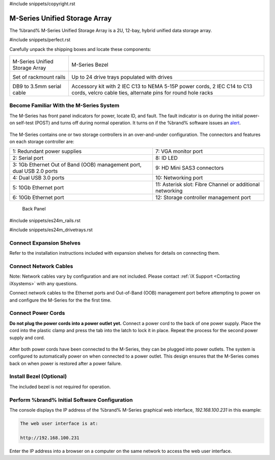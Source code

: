 #include snippets/copyright.rst

.. index:: M-Series Unified Storage Array

.. _M-Series Unified Storage Array:

M-Series Unified Storage Array
------------------------------

The %brand% M-Series Unified Storage Array is a 2U, 12-bay, hybrid
unified data storage array.


#include snippets/perfect.rst


.. index:: M-Series Unified Storage Array Contents

Carefully unpack the shipping boxes and locate these components:

.. tabularcolumns:: |>{\RaggedRight}p{\dimexpr 0.5\linewidth-2\tabcolsep}
                    |>{\RaggedRight}p{\dimexpr 0.5\linewidth-2\tabcolsep}|

.. table::
   :class: longtable

   +--------------------------------------------+-------------------------------------------------+
   | .. image:: images/tn_m.png                 | .. image:: images/tn_m_bezel.png                |
   |                                            |    :width: 89%                                  |
   |                                            |                                                 |
   | M-Series Unified Storage Array             | M-Series Bezel                                  |
   +--------------------------------------------+-------------------------------------------------+
   | .. image:: images/tn_es24m_rails.png       | .. image:: images/tn_es24m_drivetray.png        |
   |                                            |    :width: 30%                                  |
   |                                            |                                                 |
   | Set of rackmount rails                     | Up to 24 drive trays populated with drives      |
   +--------------------------------------------+-------------------------------------------------+
   |                                            |                                                 |
   | .. image:: images/tn_es24m_serialcable.png | .. image:: images/tn_m_acckit.png               |
   |    :width: 30%                             |    :width: 60%                                  |
   |                                            |                                                 |
   | DB9 to 3.5mm serial cable                  | Accessory kit with 2 IEC C13 to NEMA 5-15P      |
   |                                            | power cords, 2 IEC C14 to C13 cords, velcro     |
   |                                            | cable ties, alternate pins for round hole racks |
   +--------------------------------------------+-------------------------------------------------+


.. raw:: latex

   \newpage


.. index:: Become Familiar with the M-Series System
.. _Become Familiar with the M-Series System:

Become Familiar With the M-Series System
~~~~~~~~~~~~~~~~~~~~~~~~~~~~~~~~~~~~~~~~

The M-Series has front panel indicators for power, locate ID, and
fault. The fault indicator is on during the initial power-on self-test
(POST) and turns off during normal operation. It turns on if the
%brand% software issues an
`alert
<https://support.ixsystems.com/truenasguide/tn_options.html#alert>`__.


.. _m_indicators:

.. figure:: images/tn_m_indicators.png
   :width: 25%


The M-Series contains one or two storage controllers in an
over-and-under configuration. The connectors and features on each
storage controller are:

.. tabularcolumns:: |>{\RaggedRight}p{\dimexpr 0.5\linewidth-2\tabcolsep}
                    |>{\RaggedRight}p{\dimexpr 0.5\linewidth-2\tabcolsep}|

.. table::
   :class: longtable

   +------------------------------------------------------------------------+------------------------------------------------------------------------+
   | 1: Redundant power supplies                                            | 7: VGA monitor port                                                    |
   +------------------------------------------------------------------------+------------------------------------------------------------------------+
   | 2: Serial port                                                         | 8: ID LED                                                              |
   +------------------------------------------------------------------------+------------------------------------------------------------------------+
   | 3: 1Gb Ethernet Out of Band (OOB) management port, dual USB 2.0 ports  | 9: HD Mini SAS3 connectors                                             |
   +------------------------------------------------------------------------+------------------------------------------------------------------------+
   | 4: Dual USB 3.0 ports                                                  | 10: Networking port                                                    |
   +------------------------------------------------------------------------+------------------------------------------------------------------------+
   | 5: 10Gb Ethernet port                                                  | 11: Asterisk slot: Fibre Channel or additional networking              |
   +------------------------------------------------------------------------+------------------------------------------------------------------------+
   | 6: 10Gb Ethernet port                                                  | 12: Storage controller management port                                 |
   +------------------------------------------------------------------------+------------------------------------------------------------------------+


.. _m_back:

.. figure:: images/tn_m_back.png
   :width: 100%

   Back Panel


.. raw:: latex

   \newpage


#include snippets/es24m_rails.rst


.. raw:: latex

   \newpage


#include snippets/es24m_drivetrays.rst


Connect Expansion Shelves
~~~~~~~~~~~~~~~~~~~~~~~~~

Refer to the installation instructions included with expansion
shelves for details on connecting them.


Connect Network Cables
~~~~~~~~~~~~~~~~~~~~~~

Note: Network cables vary by configuration and are not included.
Please contact :ref:`iX Support <Contacting iXsystems>` with any
questions.

Connect network cables to the Ethernet ports and Out-of-Band (OOB)
management port before attempting to power on and configure the
M-Series for the the first time.


Connect Power Cords
~~~~~~~~~~~~~~~~~~~

**Do not plug the power cords into a power outlet yet.**
Connect a power cord to the back of one power supply. Place the cord
into the plastic clamp and press the tab into the latch to lock it in
place. Repeat the process for the second power supply and cord.

.. _power_cord_connection:
.. figure:: images/tn_m_powerclip.png
  :width: 35%


After both power cords have been connected to the M-Series, they can
be plugged into power outlets. The system is configured to
automatically power on when connected to a power outlet. This design
ensures that the M-Series comes back on when power is restored after a
power failure.


Install Bezel (Optional)
~~~~~~~~~~~~~~~~~~~~~~~~

The included bezel is not required for operation.


Perform %brand% Initial Software Configuration
~~~~~~~~~~~~~~~~~~~~~~~~~~~~~~~~~~~~~~~~~~~~~~~~~~~~~~~~

The console displays the IP address of the %brand% M-Series graphical
web interface, *192.168.100.231* in this example:


.. code-block:: none

   The web user interface is at:

   http://192.168.100.231


Enter the IP address into a browser on a computer on the same network
to access the web user interface.

